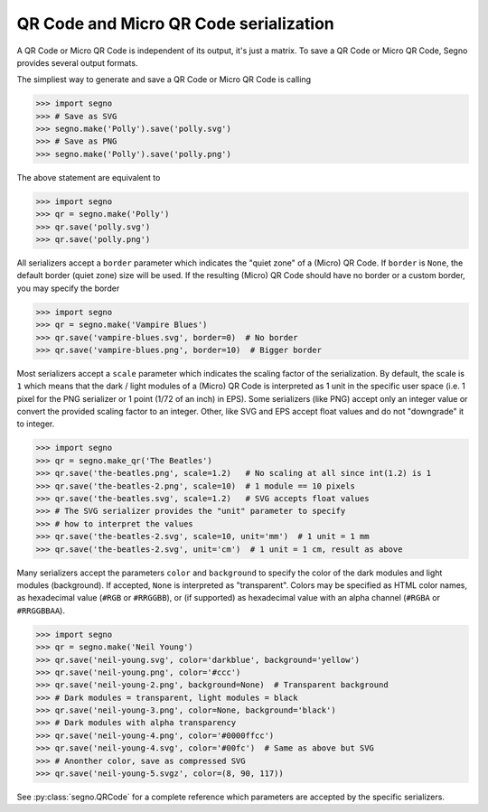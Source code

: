 QR Code and Micro QR Code serialization
=======================================

A QR Code or Micro QR Code is independent of its output, it's just a matrix.
To save a QR Code or Micro QR Code, Segno provides several output formats.

The simpliest way to generate and save a QR Code or Micro QR Code is calling

.. code-block:: python

    >>> import segno
    >>> # Save as SVG
    >>> segno.make('Polly').save('polly.svg')
    >>> # Save as PNG
    >>> segno.make('Polly').save('polly.png')


The above statement are equivalent to

.. code-block:: python

    >>> import segno
    >>> qr = segno.make('Polly')
    >>> qr.save('polly.svg')
    >>> qr.save('polly.png')


All serializers accept a ``border`` parameter which indicates the "quiet zone"
of a (Micro) QR Code. If ``border`` is ``None``, the default border (quiet zone)
size will be used. If the resulting (Micro) QR Code should have no border or
a custom border, you may specify the border

.. code-block:: python

    >>> import segno
    >>> qr = segno.make('Vampire Blues')
    >>> qr.save('vampire-blues.svg', border=0)  # No border
    >>> qr.save('vampire-blues.png', border=10)  # Bigger border


Most serializers accept a ``scale`` parameter which indicates the scaling
factor of the serialization. By default, the scale is ``1`` which means that
the dark / light modules of a (Micro) QR Code is interpreted as 1 unit in the
specific user space (i.e. 1 pixel for the PNG serializer or 1 point (1/72 of an
inch) in EPS). Some serializers (like PNG) accept only an integer value or
convert the provided scaling factor to an integer. Other, like SVG and EPS
accept float values and do not "downgrade" it to integer.

.. code-block:: python

    >>> import segno
    >>> qr = segno.make_qr('The Beatles')
    >>> qr.save('the-beatles.png', scale=1.2)   # No scaling at all since int(1.2) is 1
    >>> qr.save('the-beatles-2.png', scale=10)  # 1 module == 10 pixels
    >>> qr.save('the-beatles.svg', scale=1.2)   # SVG accepts float values
    >>> # The SVG serializer provides the "unit" parameter to specify
    >>> # how to interpret the values
    >>> qr.save('the-beatles-2.svg', scale=10, unit='mm')  # 1 unit = 1 mm
    >>> qr.save('the-beatles-2.svg', unit='cm')  # 1 unit = 1 cm, result as above


Many serializers accept the parameters ``color`` and ``background`` to specify
the color of the dark modules and light modules (background). If accepted,
``None`` is interpreted as "transparent". Colors may be specified as HTML color
names, as hexadecimal value (``#RGB`` or ``#RRGGBB``), or (if supported) as
hexadecimal value with an alpha channel (``#RGBA`` or ``#RRGGBBAA``).

.. code-block:: python

    >>> import segno
    >>> qr = segno.make('Neil Young')
    >>> qr.save('neil-young.svg', color='darkblue', background='yellow')
    >>> qr.save('neil-young.png', color='#ccc')
    >>> qr.save('neil-young-2.png', background=None)  # Transparent background
    >>> # Dark modules = transparent, light modules = black
    >>> qr.save('neil-young-3.png', color=None, background='black')
    >>> # Dark modules with alpha transparency
    >>> qr.save('neil-young-4.png', color='#0000ffcc')
    >>> qr.save('neil-young-4.svg', color='#00fc')  # Same as above but SVG
    >>> # Anonther color, save as compressed SVG
    >>> qr.save('neil-young-5.svgz', color=(8, 90, 117))


See :py:class:`segno.QRCode` for a complete reference which parameters are
accepted by the specific serializers.
